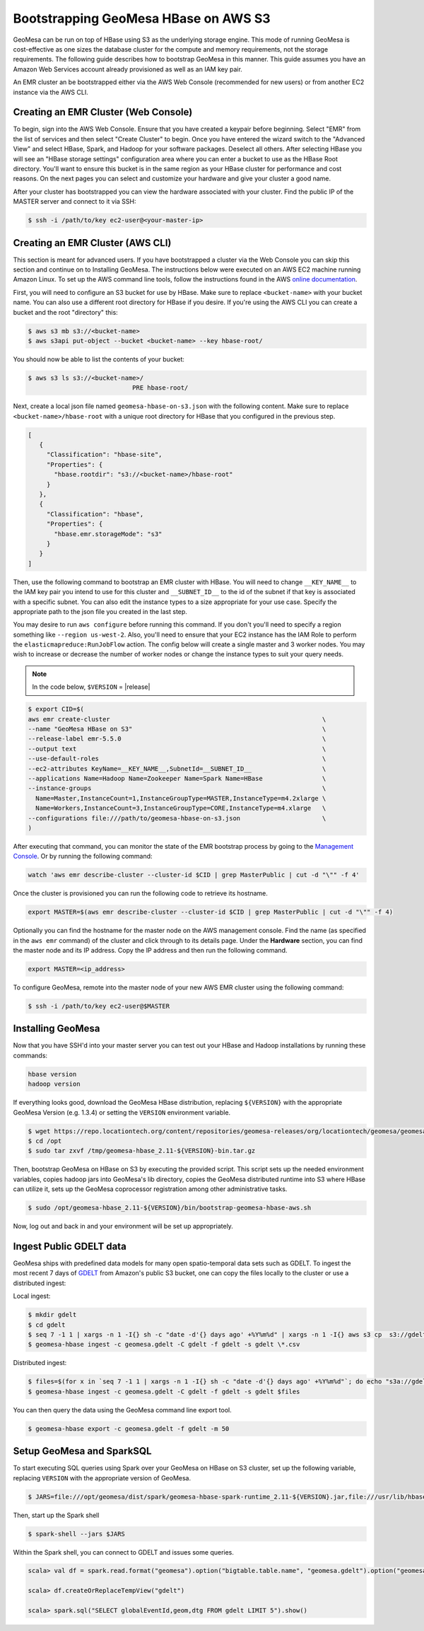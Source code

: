 Bootstrapping GeoMesa HBase on AWS S3
=====================================

GeoMesa can be run on top of HBase using S3 as the underlying storage engine.  This mode of running GeoMesa is
cost-effective as one sizes the database cluster for the compute and memory requirements, not the storage requirements.
The following guide describes how to bootstrap GeoMesa in this manner.  This guide assumes you have an Amazon Web
Services account already provisioned as well as an IAM key pair.

.. _Amazon Web Services: https://aws.amazon.com/

.. _Amazon ElasticMapReduce: https://aws.amazon.com/emr/

An EMR cluster an be bootstrapped either via the AWS Web Console (recommended for new users) or from another EC2
instance via the AWS CLI.

Creating an EMR Cluster (Web Console)
-------------------------------------

To begin, sign into the AWS Web Console. Ensure that you have created a keypair before beginning. Select "EMR" from the
list of services and then select "Create Cluster" to begin. Once you have entered the wizard switch to the "Advanced
View" and select HBase, Spark, and Hadoop for your software packages. Deselect all others. After selecting HBase you
will see an "HBase storage settings" configuration area where you can enter a bucket to use as the HBase Root
directory. You'll want to ensure this bucket is in the same region as your HBase cluster for performance and cost
reasons. On the next pages you can select and customize your hardware and give your cluster a good name.

After your cluster has bootstrapped you can view the hardware associated with your cluster. Find the public IP of
the MASTER server and connect to it via SSH:

.. code-block:: shell

   $ ssh -i /path/to/key ec2-user@<your-master-ip>

Creating an EMR Cluster (AWS CLI)
---------------------------------

This section is meant for advanced users. If you have bootstrapped a cluster via the Web Console you can skip this
section and continue on to Installing GeoMesa. The instructions below were executed on an AWS EC2 machine running Amazon
Linux. To set up the AWS command line tools, follow the instructions found in the AWS
`online documentation <http://docs.aws.amazon.com/cli/latest/userguide/cli-chap-getting-started.html>`_.

First, you will need to configure an S3 bucket for use by HBase. Make sure to replace ``<bucket-name>`` with your bucket
name. You can also use a different root directory for HBase if you desire. If you're using the AWS CLI you can create a
bucket and the root "directory" this:

.. code-block:: shell
   
    $ aws s3 mb s3://<bucket-name>
    $ aws s3api put-object --bucket <bucket-name> --key hbase-root/

You should now be able to list the contents of your bucket:

.. code-block:: shell
   
    $ aws s3 ls s3://<bucket-name>/
                                PRE hbase-root/

Next, create a local json file named ``geomesa-hbase-on-s3.json`` with the following content.  Make sure to replace
``<bucket-name>/hbase-root`` with a unique root directory for HBase that you configured in the previous step.

.. code-block:: javascript

    [
       {
         "Classification": "hbase-site",
         "Properties": {
           "hbase.rootdir": "s3://<bucket-name>/hbase-root"
         }
       },
       {
         "Classification": "hbase",
         "Properties": {
           "hbase.emr.storageMode": "s3"
         }
       }
    ]

Then, use the following command to bootstrap an EMR cluster with HBase.  You will need to change ``__KEY_NAME__`` to
the IAM key pair you intend to use for this cluster and ``__SUBNET_ID__`` to the id of the subnet if that key is
associated with a specific subnet.  You can also edit the instance types to a size appropriate for your use case.
Specify the appropriate path to the json file you created in the last step.

You may desire to run ``aws configure`` before running this command. If you don't you'll need to specify a region
something like ``--region us-west-2``. Also, you'll need to ensure that your EC2 instance has the IAM Role to perform
the ``elasticmapreduce:RunJobFlow`` action. The config below will create a single master and 3 worker nodes. You may
wish to increase or decrease the number of worker nodes or change the instance types to suit your query needs.

.. note::

    In the code below, ``$VERSION`` = |release|

.. code-block:: shell

    $ export CID=$(
    aws emr create-cluster                                                         \
    --name "GeoMesa HBase on S3"                                                   \
    --release-label emr-5.5.0                                                      \
    --output text                                                                  \
    --use-default-roles                                                            \
    --ec2-attributes KeyName=__KEY_NAME__,SubnetId=__SUBNET_ID__                   \
    --applications Name=Hadoop Name=Zookeeper Name=Spark Name=HBase                \
    --instance-groups                                                              \
      Name=Master,InstanceCount=1,InstanceGroupType=MASTER,InstanceType=m4.2xlarge \
      Name=Workers,InstanceCount=3,InstanceGroupType=CORE,InstanceType=m4.xlarge   \
    --configurations file:///path/to/geomesa-hbase-on-s3.json                      \
    )

After executing that command, you can monitor the state of the EMR bootstrap process
by going to the `Management Console <https://console.aws.amazon.com/elasticmapreduce/home?region=us-east-1#cluster-list>`_.
Or by running the following command:

.. code-block:: shell

    watch 'aws emr describe-cluster --cluster-id $CID | grep MasterPublic | cut -d "\"" -f 4'

Once the cluster is provisioned you can run the following code to retrieve its hostname.

.. code-block:: shell

    export MASTER=$(aws emr describe-cluster --cluster-id $CID | grep MasterPublic | cut -d "\"" -f 4)

Optionally you can find the hostname for the master node on the AWS management console. Find the name (as specified in
the ``aws emr`` command) of the cluster and click through to its details page. Under the **Hardware** section, you can
find the master node and its IP address.  Copy the IP address and then run the
following command.

.. code-block:: shell

    export MASTER=<ip_address>

To configure GeoMesa, remote into the master node of your new AWS EMR cluster using the following command:

.. code-block:: shell

   $ ssh -i /path/to/key ec2-user@$MASTER

Installing GeoMesa
------------------

Now that you have SSH'd into your master server you can test out your HBase and Hadoop installations by running these
commands:

.. code-block:: shell

    hbase version
    hadoop version

If everything looks good, download the GeoMesa HBase distribution, replacing ``${VERSION}`` with the appropriate GeoMesa
Version (e.g. 1.3.4) or setting the ``VERSION`` environment variable.

.. code-block:: shell

   $ wget https://repo.locationtech.org/content/repositories/geomesa-releases/org/locationtech/geomesa/geomesa-hbase_2.11/${VERSION}/geomesa-hbase_2.11-${VERSION}-bin.tar.gz -o /tmp/geomesa-hbase_2.11-${VERSION}-bin.tar.gz
   $ cd /opt
   $ sudo tar zxvf /tmp/geomesa-hbase_2.11-${VERSION}-bin.tar.gz

Then, bootstrap GeoMesa on HBase on S3 by executing the provided script. This script sets up the needed environment
variables, copies hadoop jars into GeoMesa's lib directory, copies the GeoMesa distributed runtime into S3 where HBase
can utilize it, sets up the GeoMesa coprocessor registration among other administrative tasks.

.. code-block:: shell

   $ sudo /opt/geomesa-hbase_2.11-${VERSION}/bin/bootstrap-geomesa-hbase-aws.sh

Now, log out and back in and your environment will be set up appropriately.

Ingest Public GDELT data
------------------------

GeoMesa ships with predefined data models for many open spatio-temporal data sets such as GDELT.  To ingest the most recent 7 days of `GDELT
<http://www.gdeltproject.org>`_ from Amazon's public S3 bucket, one can copy the files locally to the cluster or use a distributed ingest:

Local ingest:

.. code-block:: shell

    $ mkdir gdelt
    $ cd gdelt
    $ seq 7 -1 1 | xargs -n 1 -I{} sh -c "date -d'{} days ago' +%Y%m%d" | xargs -n 1 -I{} aws s3 cp  s3://gdelt-open-data/events/{}.export.csv .
    $ geomesa-hbase ingest -c geomesa.gdelt -C gdelt -f gdelt -s gdelt \*.csv

Distributed ingest:

.. code-block:: shell

    $ files=$(for x in `seq 7 -1 1 | xargs -n 1 -I{} sh -c "date -d'{} days ago' +%Y%m%d"`; do echo "s3a://gdelt-open-data/events/$x.export.csv"; done)
    $ geomesa-hbase ingest -c geomesa.gdelt -C gdelt -f gdelt -s gdelt $files

You can then query the data using the GeoMesa command line export tool.

.. code-block:: shell

    $ geomesa-hbase export -c geomesa.gdelt -f gdelt -m 50

Setup GeoMesa and SparkSQL
--------------------------

To start executing SQL queries using Spark over your GeoMesa on HBase on S3 cluster, set up the following variable, replacing ``VERSION`` with the appropriate version of GeoMesa.

.. code-block:: shell
    
    $ JARS=file:///opt/geomesa/dist/spark/geomesa-hbase-spark-runtime_2.11-${VERSION}.jar,file:///usr/lib/hbase/conf/hbase-site.xml

Then, start up the Spark shell

.. code-block:: shell

    $ spark-shell --jars $JARS

Within the Spark shell, you can connect to GDELT and issues some queries.

.. code-block:: scala

   scala> val df = spark.read.format("geomesa").option("bigtable.table.name", "geomesa.gdelt").option("geomesa.feature", "gdelt").load()

   scala> df.createOrReplaceTempView("gdelt")

   scala> spark.sql("SELECT globalEventId,geom,dtg FROM gdelt LIMIT 5").show()



